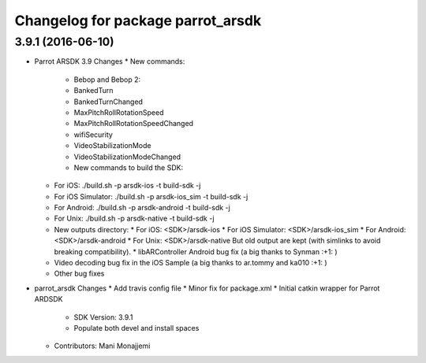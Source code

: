 ^^^^^^^^^^^^^^^^^^^^^^^^^^^^^^^^^^
Changelog for package parrot_arsdk
^^^^^^^^^^^^^^^^^^^^^^^^^^^^^^^^^^

3.9.1 (2016-06-10)
------------------
* Parrot ARSDK 3.9 Changes
  * New commands:
    * Bebop and Bebop 2:
    * BankedTurn
    * BankedTurnChanged
    * MaxPitchRollRotationSpeed
    * MaxPitchRollRotationSpeedChanged
    * wifiSecurity
    * VideoStabilizationMode
    * VideoStabilizationModeChanged
    * New commands to build the SDK:
  * For iOS: ./build.sh -p arsdk-ios -t build-sdk -j
  * For iOS Simulator: ./build.sh -p arsdk-ios_sim -t build-sdk -j
  * For Android: ./build.sh -p arsdk-android -t build-sdk -j
  * For Unix: ./build.sh -p arsdk-native -t build-sdk -j
  * New outputs directory:
    * For iOS: <SDK>/arsdk-ios
    * For iOS Simulator: <SDK>/arsdk-ios_sim
    * For Android: <SDK>/arsdk-android
    * For Unix: <SDK>/arsdk-native But old output are kept (with simlinks to avoid breaking compatibility).
    * libARController Android bug fix (a big thanks to Synman :+1: )
  * Video decoding bug fix in the iOS Sample (a big thanks to ar.tommy and ka010 :+1: )
  * Other bug fixes
* parrot_arsdk Changes
  * Add travis config file
  * Minor fix for package.xml
  * Initial catkin wrapper for Parrot ARDSDK
    - SDK Version: 3.9.1
    - Populate both devel and install spaces
  * Contributors: Mani Monajjemi
